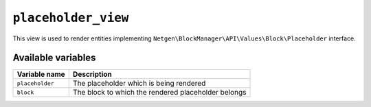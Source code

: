 ``placeholder_view``
====================

This view is used to render entities implementing
``Netgen\BlockManager\API\Values\Block\Placeholder`` interface.

Available variables
-------------------

+-----------------+-----------------------------------------------------+
| Variable name   | Description                                         |
+=================+=====================================================+
| ``placeholder`` | The placeholder which is being rendered             |
+-----------------+-----------------------------------------------------+
| ``block``       | The block to which the rendered placeholder belongs |
+-----------------+-----------------------------------------------------+
